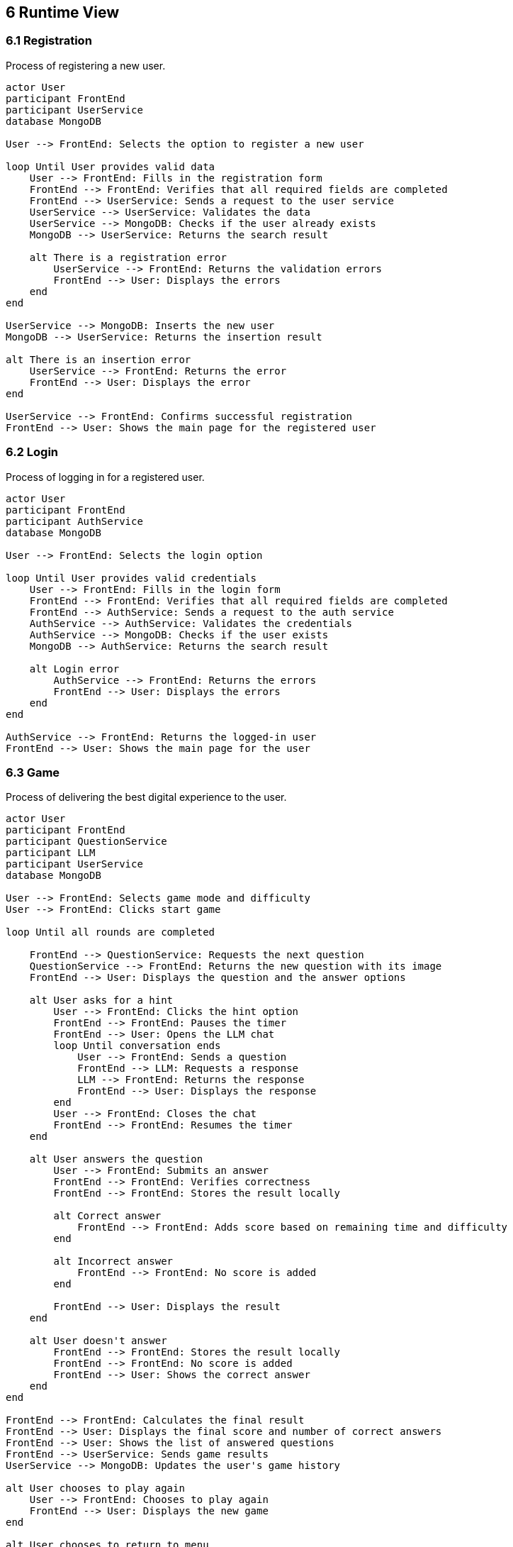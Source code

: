 [[section-runtime-view]]
== 6 Runtime View

=== 6.1 Registration
Process of registering a new user.

[plantuml,"Register",png]
----
actor User
participant FrontEnd
participant UserService
database MongoDB

User --> FrontEnd: Selects the option to register a new user

loop Until User provides valid data
    User --> FrontEnd: Fills in the registration form
    FrontEnd --> FrontEnd: Verifies that all required fields are completed
    FrontEnd --> UserService: Sends a request to the user service
    UserService --> UserService: Validates the data
    UserService --> MongoDB: Checks if the user already exists
    MongoDB --> UserService: Returns the search result

    alt There is a registration error
        UserService --> FrontEnd: Returns the validation errors
        FrontEnd --> User: Displays the errors
    end
end

UserService --> MongoDB: Inserts the new user
MongoDB --> UserService: Returns the insertion result

alt There is an insertion error
    UserService --> FrontEnd: Returns the error
    FrontEnd --> User: Displays the error
end

UserService --> FrontEnd: Confirms successful registration
FrontEnd --> User: Shows the main page for the registered user
----

=== 6.2 Login
Process of logging in for a registered user.

[plantuml,"LogIn",png]
----
actor User
participant FrontEnd
participant AuthService
database MongoDB

User --> FrontEnd: Selects the login option

loop Until User provides valid credentials
    User --> FrontEnd: Fills in the login form
    FrontEnd --> FrontEnd: Verifies that all required fields are completed
    FrontEnd --> AuthService: Sends a request to the auth service
    AuthService --> AuthService: Validates the credentials
    AuthService --> MongoDB: Checks if the user exists
    MongoDB --> AuthService: Returns the search result

    alt Login error
        AuthService --> FrontEnd: Returns the errors
        FrontEnd --> User: Displays the errors
    end
end

AuthService --> FrontEnd: Returns the logged-in user
FrontEnd --> User: Shows the main page for the user
----

=== 6.3 Game
Process of delivering the best digital experience to the user.

[plantuml,"Game",png]
----
actor User
participant FrontEnd
participant QuestionService
participant LLM
participant UserService
database MongoDB

User --> FrontEnd: Selects game mode and difficulty
User --> FrontEnd: Clicks start game

loop Until all rounds are completed

    FrontEnd --> QuestionService: Requests the next question
    QuestionService --> FrontEnd: Returns the new question with its image
    FrontEnd --> User: Displays the question and the answer options

    alt User asks for a hint
        User --> FrontEnd: Clicks the hint option
        FrontEnd --> FrontEnd: Pauses the timer
        FrontEnd --> User: Opens the LLM chat
        loop Until conversation ends
            User --> FrontEnd: Sends a question
            FrontEnd --> LLM: Requests a response
            LLM --> FrontEnd: Returns the response
            FrontEnd --> User: Displays the response
        end
        User --> FrontEnd: Closes the chat
        FrontEnd --> FrontEnd: Resumes the timer
    end

    alt User answers the question
        User --> FrontEnd: Submits an answer
        FrontEnd --> FrontEnd: Verifies correctness
        FrontEnd --> FrontEnd: Stores the result locally

        alt Correct answer
            FrontEnd --> FrontEnd: Adds score based on remaining time and difficulty
        end

        alt Incorrect answer
            FrontEnd --> FrontEnd: No score is added
        end

        FrontEnd --> User: Displays the result
    end

    alt User doesn't answer
        FrontEnd --> FrontEnd: Stores the result locally
        FrontEnd --> FrontEnd: No score is added
        FrontEnd --> User: Shows the correct answer
    end
end

FrontEnd --> FrontEnd: Calculates the final result
FrontEnd --> User: Displays the final score and number of correct answers
FrontEnd --> User: Shows the list of answered questions
FrontEnd --> UserService: Sends game results
UserService --> MongoDB: Updates the user's game history

alt User chooses to play again
    User --> FrontEnd: Chooses to play again
    FrontEnd --> User: Displays the new game
end

alt User chooses to return to menu
    User --> FrontEnd: Chooses to return to menu
    FrontEnd --> User: Displays the main page
end
----

=== 6.4 Ranking
Process of displaying the global game ranking.

[plantuml,"Ranking",png]
----
actor User
participant FrontEnd
participant UserService
database MongoDB

User --> FrontEnd: Selects the option to view the ranking
FrontEnd --> UserService: Requests the ranking list
FrontEnd --> FrontEnd: Prepares the ranking based on the user's position
FrontEnd --> User: Displays the ranking
----
